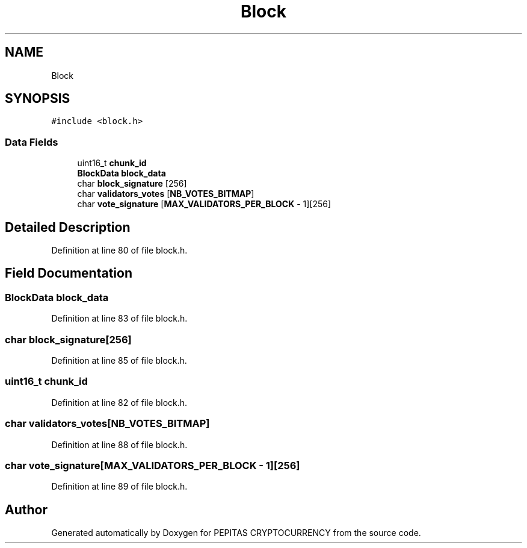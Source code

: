 .TH "Block" 3 "Tue Jun 15 2021" "PEPITAS CRYPTOCURRENCY" \" -*- nroff -*-
.ad l
.nh
.SH NAME
Block
.SH SYNOPSIS
.br
.PP
.PP
\fC#include <block\&.h>\fP
.SS "Data Fields"

.in +1c
.ti -1c
.RI "uint16_t \fBchunk_id\fP"
.br
.ti -1c
.RI "\fBBlockData\fP \fBblock_data\fP"
.br
.ti -1c
.RI "char \fBblock_signature\fP [256]"
.br
.ti -1c
.RI "char \fBvalidators_votes\fP [\fBNB_VOTES_BITMAP\fP]"
.br
.ti -1c
.RI "char \fBvote_signature\fP [\fBMAX_VALIDATORS_PER_BLOCK\fP \- 1][256]"
.br
.in -1c
.SH "Detailed Description"
.PP 
Definition at line 80 of file block\&.h\&.
.SH "Field Documentation"
.PP 
.SS "\fBBlockData\fP block_data"

.PP
Definition at line 83 of file block\&.h\&.
.SS "char block_signature[256]"

.PP
Definition at line 85 of file block\&.h\&.
.SS "uint16_t chunk_id"

.PP
Definition at line 82 of file block\&.h\&.
.SS "char validators_votes[\fBNB_VOTES_BITMAP\fP]"

.PP
Definition at line 88 of file block\&.h\&.
.SS "char vote_signature[\fBMAX_VALIDATORS_PER_BLOCK\fP \- 1][256]"

.PP
Definition at line 89 of file block\&.h\&.

.SH "Author"
.PP 
Generated automatically by Doxygen for PEPITAS CRYPTOCURRENCY from the source code\&.
